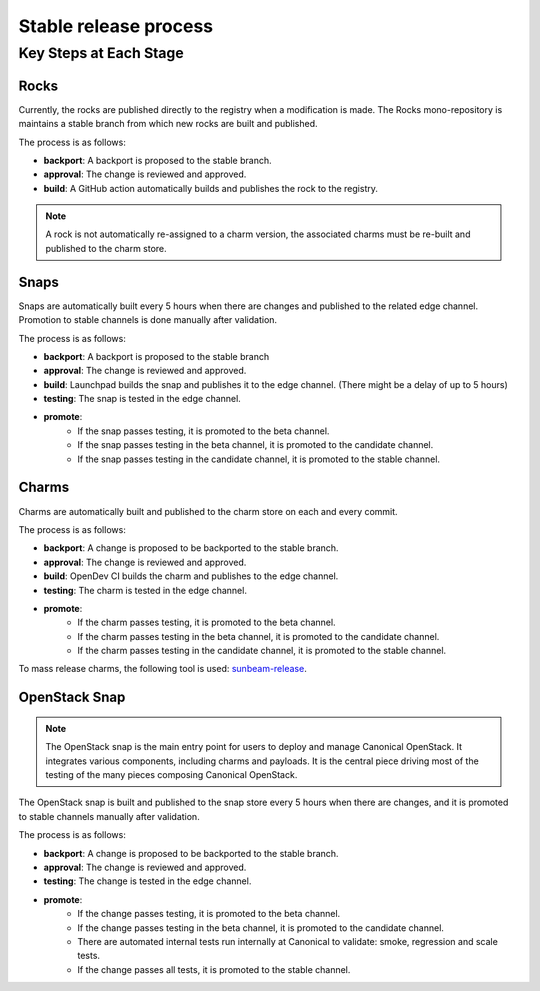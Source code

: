 Stable release process
======================

Key Steps at Each Stage
-----------------------

Rocks
+++++

Currently, the rocks are published directly to the registry when a modification is made.
The Rocks mono-repository is maintains a stable branch from which new rocks are built and published.

The process is as follows:

* **backport**: A backport is proposed to the stable branch.
* **approval**: The change is reviewed and approved.
* **build**: A GitHub action automatically builds and publishes the rock to the registry.

.. note::

    A rock is not automatically re-assigned to a charm version, the associated charms must be re-built and published to the charm store.

Snaps
+++++

Snaps are automatically built every 5 hours when there are changes and published to the related edge channel. Promotion to stable channels is done manually after validation.

The process is as follows:

* **backport**: A backport is proposed to the stable branch
* **approval**: The change is reviewed and approved.
* **build**: Launchpad builds the snap and publishes it to the edge channel. (There might be a delay of up to 5 hours)
* **testing**: The snap is tested in the edge channel.
* **promote**:
    * If the snap passes testing, it is promoted to the beta channel.
    * If the snap passes testing in the beta channel, it is promoted to the candidate channel.
    * If the snap passes testing in the candidate channel, it is promoted to the stable channel.

Charms
++++++

Charms are automatically built and published to the charm store on each and every commit.

The process is as follows:

* **backport**: A change is proposed to be backported to the stable branch.
* **approval**: The change is reviewed and approved.
* **build**: OpenDev CI builds the charm and publishes to the edge channel.
* **testing**: The charm is tested in the edge channel.
* **promote**:
    * If the charm passes testing, it is promoted to the beta channel.
    * If the charm passes testing in the beta channel, it is promoted to the candidate channel.
    * If the charm passes testing in the candidate channel, it is promoted to the stable channel.

To mass release charms, the following tool is used: `sunbeam-release <https://github.com/openstack-charmers/sunbeam-release>`_.

OpenStack Snap
++++++++++++++

.. note::

        The OpenStack snap is the main entry point for users to deploy and manage Canonical OpenStack. It integrates various components, including charms and payloads.
        It is the central piece driving most of the testing of the many pieces composing Canonical OpenStack.

The OpenStack snap is built and published to the snap store every 5 hours when there are changes, and it is promoted to stable channels manually after validation.

The process is as follows:

* **backport**: A change is proposed to be backported to the stable branch.
* **approval**: The change is reviewed and approved.
* **testing**: The change is tested in the edge channel.
* **promote**:
    * If the change passes testing, it is promoted to the beta channel.
    * If the change passes testing in the beta channel, it is promoted to the candidate channel.
    * There are automated internal tests run internally at Canonical to validate: smoke, regression and scale tests.
    * If the change passes all tests, it is promoted to the stable channel.
